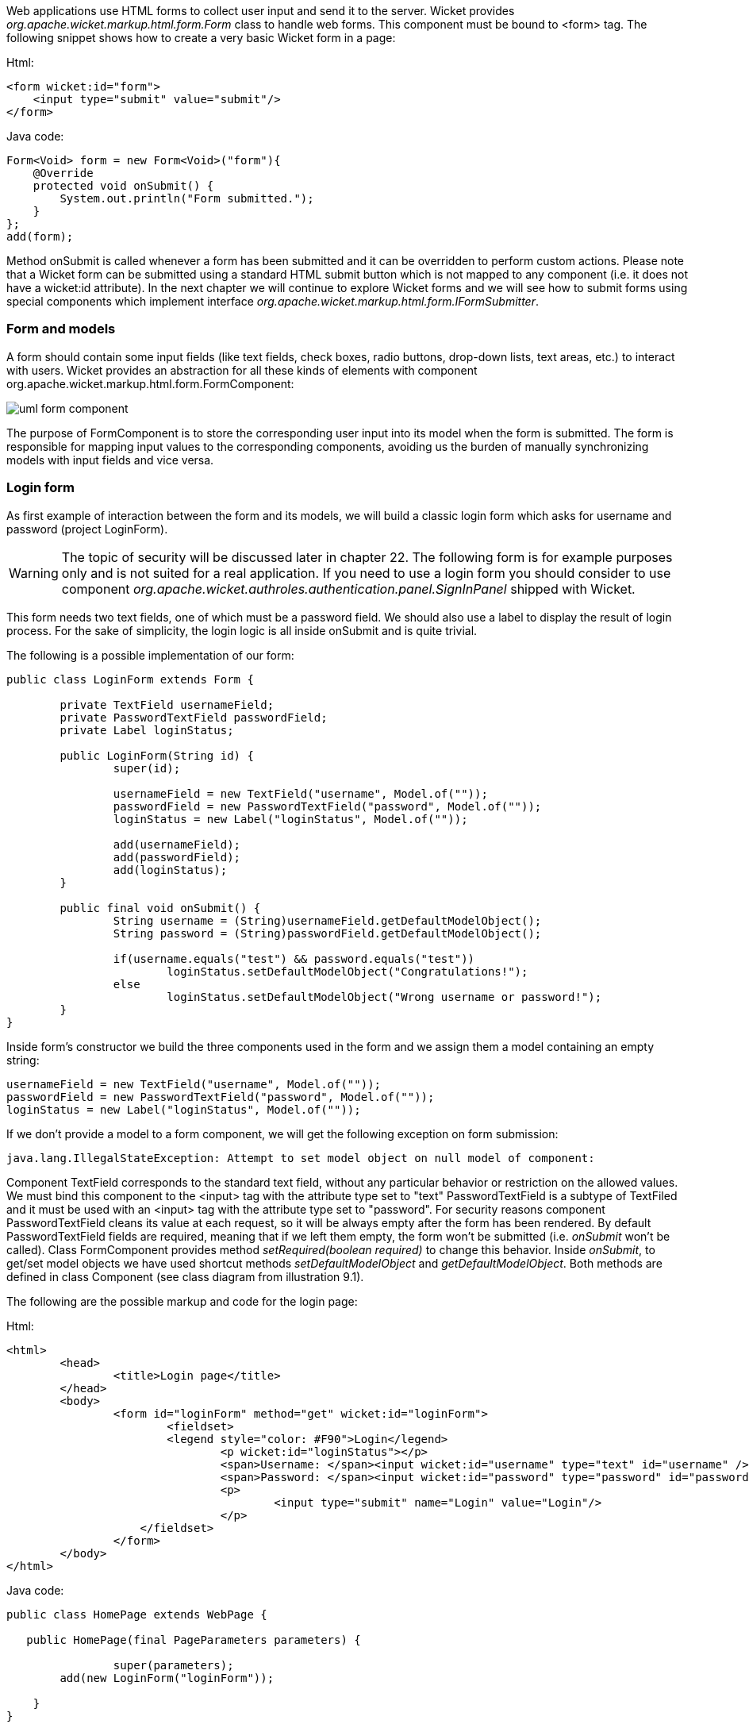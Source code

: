 


Web applications use HTML forms to collect user input and send it to the server. Wicket provides _org.apache.wicket.markup.html.form.Form_ class to handle web forms. This component must be bound to <form> tag. The following snippet shows how to create a very basic Wicket form in a page:

Html:

[source,html]
----
<form wicket:id="form">
    <input type="submit" value="submit"/>
</form>
----


Java code:

[source,java]
----
Form<Void> form = new Form<Void>("form"){
    @Override
    protected void onSubmit() {
    	System.out.println("Form submitted.");
    }
};
add(form);
----

Method onSubmit is called whenever a form has been submitted and it can be overridden to perform custom actions. Please note that a Wicket form can be submitted using a standard HTML submit button which is not mapped to any component (i.e. it does not have a wicket:id attribute).
In the next chapter we will continue to explore Wicket forms and we will see how to submit forms using special components which implement interface _org.apache.wicket.markup.html.form.IFormSubmitter_.

=== Form and models

A form should contain some input fields (like text fields, check boxes, radio buttons, drop-down lists, text areas, etc.) to interact with users. Wicket provides an abstraction for all these kinds of elements with component org.apache.wicket.markup.html.form.FormComponent:

image::./img/uml-form-component.png[]

The purpose of FormComponent is to store the corresponding user input into its model when the form is submitted. The form is responsible for mapping input values to the corresponding components, avoiding us the burden of manually synchronizing models with input fields and vice versa.

=== Login form

As first example of interaction between the form and its models, we will build a classic login form which asks for username and password (project LoginForm).

WARNING: The topic of security will be discussed later in chapter 22. The following form is for example purposes only and is not suited for a real application.
If you need to use a login form you should consider to use component _org.apache.wicket.authroles.authentication.panel.SignInPanel_ shipped with Wicket.

This form needs two text fields, one of which must be a password field. We should also use a label to display the result of login process. For the sake of simplicity, the login logic is all inside onSubmit and is quite trivial.

The following is a possible implementation of our form:

[source,java]
----
public class LoginForm extends Form {

	private TextField usernameField;
	private PasswordTextField passwordField;
	private Label loginStatus;

	public LoginForm(String id) {
		super(id);

		usernameField = new TextField("username", Model.of(""));
		passwordField = new PasswordTextField("password", Model.of(""));
		loginStatus = new Label("loginStatus", Model.of(""));

		add(usernameField);
		add(passwordField);
		add(loginStatus);
	}

	public final void onSubmit() {
		String username = (String)usernameField.getDefaultModelObject();
		String password = (String)passwordField.getDefaultModelObject();

		if(username.equals("test") && password.equals("test"))
			loginStatus.setDefaultModelObject("Congratulations!");
		else
			loginStatus.setDefaultModelObject("Wrong username or password!");
	}
}
----

Inside form's constructor we build the three components used in the form and we assign them a model containing an empty string:

[source,java]
----
usernameField = new TextField("username", Model.of(""));
passwordField = new PasswordTextField("password", Model.of(""));
loginStatus = new Label("loginStatus", Model.of(""));
----

If we don't provide a model to a form component, we will get the following exception on form submission:

[source,java]
----
java.lang.IllegalStateException: Attempt to set model object on null model of component:
----

Component TextField corresponds to the standard text field, without any particular behavior or restriction on the allowed values. We must bind this component to the <input> tag with the attribute type set to "text" PasswordTextField is a subtype of TextFiled and it must be used with an <input> tag with the attribute type set to "password". For security reasons component PasswordTextField cleans its value at each request, so it will be always empty after the form has been rendered. By default PasswordTextField fields are required, meaning that if we left them empty, the form won't be submitted (i.e. _onSubmit_ won't be called). Class FormComponent provides method _setRequired(boolean required)_ to change this behavior. Inside _onSubmit_, to get/set model objects we have used shortcut methods _setDefaultModelObject_ and _getDefaultModelObject_. Both methods are defined in class Component (see class diagram from illustration 9.1).

The following are the possible markup and code for the login page:

Html:

[source,html]
----
<html>
	<head>
  		<title>Login page</title>
	</head>
	<body>
		<form id="loginForm" method="get" wicket:id="loginForm">
  			<fieldset>
    			<legend style="color: #F90">Login</legend>
    				<p wicket:id="loginStatus"></p>
    				<span>Username: </span><input wicket:id="username" type="text" id="username" /><br/>
    				<span>Password: </span><input wicket:id="password" type="password" id="password" />
    				<p>
    					<input type="submit" name="Login" value="Login"/>
    				</p>
  	   	    </fieldset>
		</form>
	</body>
</html>
----

Java code:

[source,java]
----
public class HomePage extends WebPage {

   public HomePage(final PageParameters parameters) {

		super(parameters);
    	add(new LoginForm("loginForm"));

    }
}
----

The example shows how Wicket form components can be used to store user input inside their model. However we can dramatically improve the form code using CompoundPropertyModel and its ability to access the properties of its model object. The revisited code is the following (the LoginFormRevisited project):

[source,java]
----
public class LoginForm extends Form{

		private String username;
		private String password;
		private String loginStatus;

		public LoginForm(String id) {
			super(id);
			setDefaultModel(new CompoundPropertyModel(this));

			add(new TextField("username"));
			add(new PasswordTextField("password"));
			add(new Label("loginStatus"));
		}

		public final void onSubmit() {
			if(username.equals("test") && password.equals("test"))
				loginStatus = "Congratulations!";
			else
				loginStatus = "Wrong username or password !";
		}
	}
----

In this version the form itself is used as model object for its CompoundPropertyModel. This allows children components to have direct access to form fields and use them as backing objects, without explicitly creating a model for themselves.

NOTE: Keep in mind that when CompoundPropertyModel is inherited, it does not consider the ids of traversed containers for the final property expression, but it will always use the id of the visited child. To understand this potential pitfall, let's consider the following initialization code of a page:

[source,java]
----
//Create a person named 'John Smith'
Person person = new Person("John", "Smith");
//Create a person named 'Jill Smith'
Person spouse = new Person("Jill", "Smith");
//Set Jill as John's spouse
person.setSpouse(spouse);

setDefaultModel(new CompoundPropertyModel(person));
WebMarkupContainer spouseContainer = new WebMarkupContainer("spouse");
Label name;
spouseContainer.add(name = new Label("name"));

add(spouseContainer);
----

The value displayed by label "name" will be "John" and not the spouse's name "Jill" as you may expect. In this example the label doesn't own a model, so it must search up its container hierarchy for an inheritable model. However, its container (WebMarkup Container with id 'spouse') doesn't own a model, hence the request for a model is forwarded to the parent container, which in this case is the page. In the end the label inherits CompoundPropertyModel from page but only its own id is used for the property expression. The containers in between are never taken into account for the final property expression.
